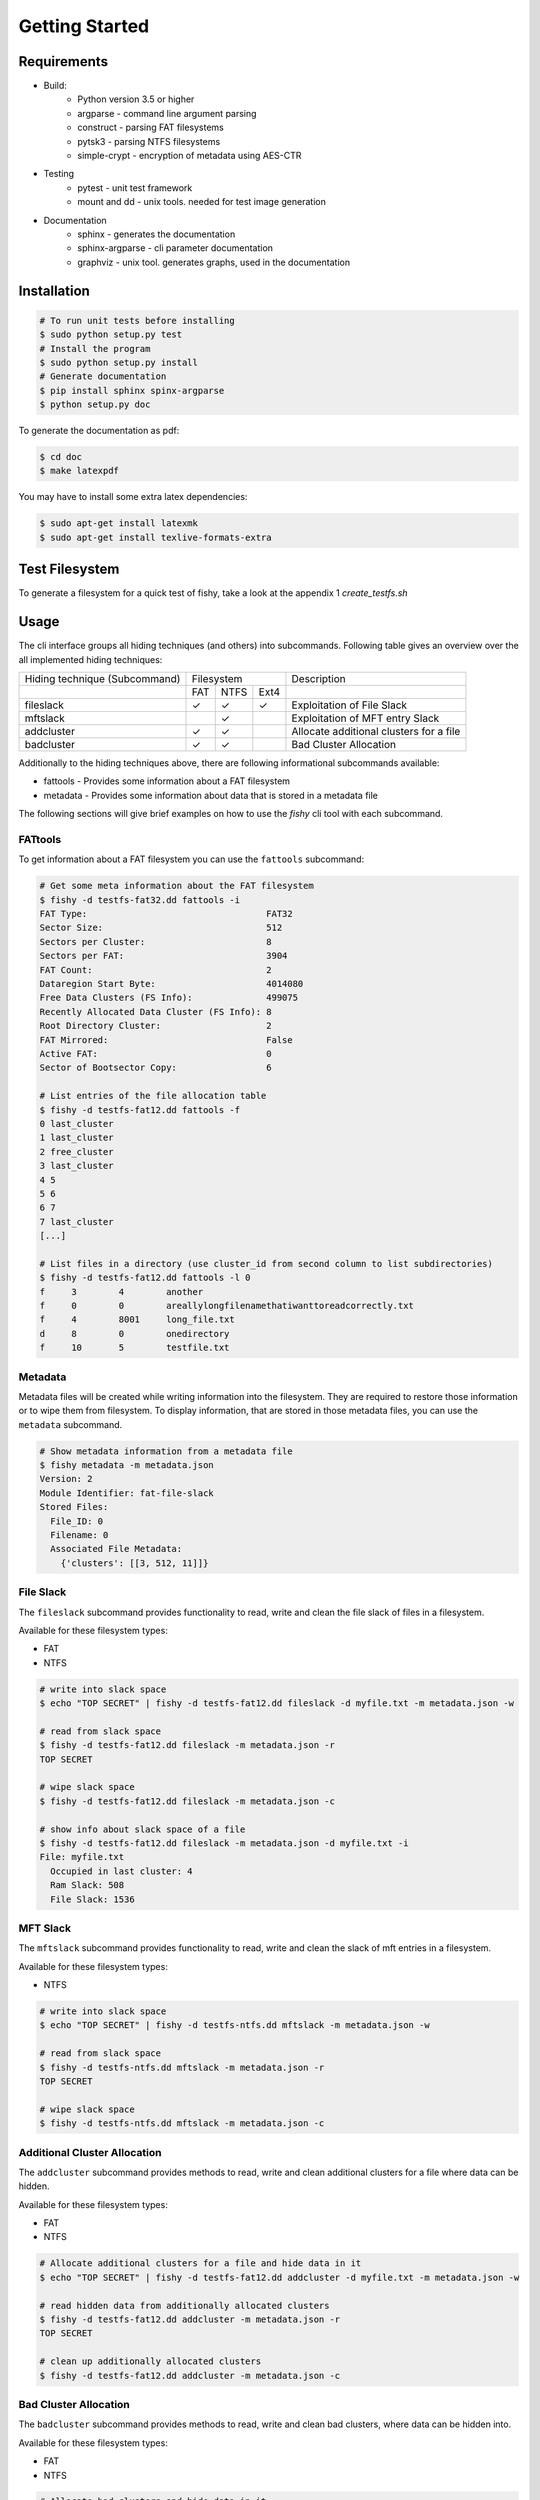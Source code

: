 Getting Started
===============

Requirements
------------

* Build:
        * Python version 3.5 or higher
        * argparse - command line argument parsing
        * construct - parsing FAT filesystems
        * pytsk3 - parsing NTFS filesystems
        * simple-crypt - encryption of metadata using AES-CTR
* Testing
        * pytest - unit test framework
        * mount and dd - unix tools. needed for test image generation
* Documentation
        * sphinx - generates the documentation
        * sphinx-argparse - cli parameter documentation
        * graphviz - unix tool. generates graphs, used in the documentation

Installation
------------

.. code:: shell

    # To run unit tests before installing
    $ sudo python setup.py test
    # Install the program
    $ sudo python setup.py install
    # Generate documentation
    $ pip install sphinx spinx-argparse
    $ python setup.py doc

To generate the documentation as pdf:

.. code:: shell

    $ cd doc
    $ make latexpdf


You may have to install some extra latex dependencies:

.. code:: shell

    $ sudo apt-get install latexmk
    $ sudo apt-get install texlive-formats-extra

Test Filesystem
---------------
To generate a filesystem for a quick test of fishy, take a look at the appendix 1 `create_testfs.sh`

Usage
-----

The cli interface groups all hiding techniques (and others) into
subcommands. Following table gives an overview over the all implemented hiding techniques:

+------------------+------------------+-----------------------------------------+ 
| Hiding technique |  Filesystem      |     Description                         |
| (Subcommand)     |                  |                                         |
+------------------+----+------+------+-----------------------------------------+
|                  |FAT | NTFS | Ext4 |                                         |
+------------------+----+------+------+-----------------------------------------+
| fileslack        | ✓  |  ✓   |  ✓   | Exploitation of File Slack              |
+------------------+----+------+------+-----------------------------------------+
| mftslack         |    |  ✓   |      | Exploitation of MFT entry Slack         |
+------------------+----+------+------+-----------------------------------------+
| addcluster       | ✓  |  ✓   |      | Allocate additional clusters for a file |
+------------------+----+------+------+-----------------------------------------+
| badcluster       | ✓  |  ✓   |      | Bad Cluster Allocation                  |
+------------------+----+------+------+-----------------------------------------+

Additionally to the hiding techniques above, there are following informational
subcommands available:

* fattools - Provides some information about a FAT filesystem 
* metadata - Provides some information about data that is stored in a metadata file 

The following sections will give brief examples on how to use the `fishy` cli tool with each subcommand.

FATtools
........

To get information about a FAT filesystem you can use the ``fattools``
subcommand:

.. code:: bash

    # Get some meta information about the FAT filesystem
    $ fishy -d testfs-fat32.dd fattools -i
    FAT Type:                                  FAT32
    Sector Size:                               512
    Sectors per Cluster:                       8
    Sectors per FAT:                           3904
    FAT Count:                                 2
    Dataregion Start Byte:                     4014080
    Free Data Clusters (FS Info):              499075
    Recently Allocated Data Cluster (FS Info): 8
    Root Directory Cluster:                    2
    FAT Mirrored:                              False
    Active FAT:                                0
    Sector of Bootsector Copy:                 6

    # List entries of the file allocation table
    $ fishy -d testfs-fat12.dd fattools -f
    0 last_cluster
    1 last_cluster
    2 free_cluster
    3 last_cluster
    4 5
    5 6
    6 7
    7 last_cluster
    [...]

    # List files in a directory (use cluster_id from second column to list subdirectories)
    $ fishy -d testfs-fat12.dd fattools -l 0
    f     3        4        another
    f     0        0        areallylongfilenamethatiwanttoreadcorrectly.txt
    f     4        8001     long_file.txt
    d     8        0        onedirectory
    f     10       5        testfile.txt

Metadata
........

Metadata files will be created while writing information into the
filesystem. They are required to restore those information or to wipe
them from filesystem. To display information, that are stored in those
metadata files, you can use the ``metadata`` subcommand.

.. code:: bash

    # Show metadata information from a metadata file
    $ fishy metadata -m metadata.json
    Version: 2
    Module Identifier: fat-file-slack
    Stored Files:
      File_ID: 0
      Filename: 0
      Associated File Metadata:
        {'clusters': [[3, 512, 11]]}

File Slack
..........

The ``fileslack`` subcommand provides functionality to read, write and
clean the file slack of files in a filesystem.

Available for these filesystem types:

-  FAT
-  NTFS

.. code:: bash

    # write into slack space
    $ echo "TOP SECRET" | fishy -d testfs-fat12.dd fileslack -d myfile.txt -m metadata.json -w

    # read from slack space
    $ fishy -d testfs-fat12.dd fileslack -m metadata.json -r
    TOP SECRET

    # wipe slack space
    $ fishy -d testfs-fat12.dd fileslack -m metadata.json -c

    # show info about slack space of a file
    $ fishy -d testfs-fat12.dd fileslack -m metadata.json -d myfile.txt -i
    File: myfile.txt
      Occupied in last cluster: 4
      Ram Slack: 508
      File Slack: 1536

MFT Slack
.........

The ``mftslack`` subcommand provides functionality to read, write and clean the slack of mft entries in a filesystem.

Available for these filesystem types:

- NTFS

.. code:: bash

    # write into slack space
    $ echo "TOP SECRET" | fishy -d testfs-ntfs.dd mftslack -m metadata.json -w

    # read from slack space
    $ fishy -d testfs-ntfs.dd mftslack -m metadata.json -r
    TOP SECRET

    # wipe slack space
    $ fishy -d testfs-ntfs.dd mftslack -m metadata.json -c



Additional Cluster Allocation
.............................

The ``addcluster`` subcommand provides methods to read, write and clean
additional clusters for a file where data can be hidden.

Available for these filesystem types:

- FAT
- NTFS

.. code:: bash

    # Allocate additional clusters for a file and hide data in it
    $ echo "TOP SECRET" | fishy -d testfs-fat12.dd addcluster -d myfile.txt -m metadata.json -w

    # read hidden data from additionally allocated clusters
    $ fishy -d testfs-fat12.dd addcluster -m metadata.json -r
    TOP SECRET

    # clean up additionally allocated clusters
    $ fishy -d testfs-fat12.dd addcluster -m metadata.json -c

Bad Cluster Allocation
......................

The ``badcluster`` subcommand provides methods to read, write and clean
bad clusters, where data can be hidden into.

Available for these filesystem types:

- FAT
- NTFS

.. code:: bash

    # Allocate bad clusters and hide data in it
    $ echo "TOP SECRET" | fishy -d testfs-fat12.dd badcluster -m metadata.json -w

    # read hidden data from bad clusters
    $ fishy -d testfs-fat12.dd badcluster -m metadata.json -r
    TOP SECRET

    # clean up bad clusters
    $ fishy -d testfs-fat12.dd badcluster -m metadata.json -c

Encryption and Checksumming
...........................

Currently, fishy does not provide on the fly encryption and does not apply any
data integrity methods to the hidden data. Thus its left to the user, to add
those extra functionality before hiding the data. The following listing gives
two examples, on how to use pipes to easily get these features.

To encrypt data with a password, one can use gnupg:

.. code:: bash

    $ echo "TOP SECRET" | gpg2 --symmetric - | fishy -d testfs-fat12.dd badcluster -m metadata.json -w

To detect corruption of the hidden data, there exist many possibilities and tools.
The following code listing gives an easy example on how to use zip for this purpose.

.. code:: bash

    $ echo "TOP SECRET" | gzip | fishy -d testfs-fat12.dd badcluster -m metadata.json -w

